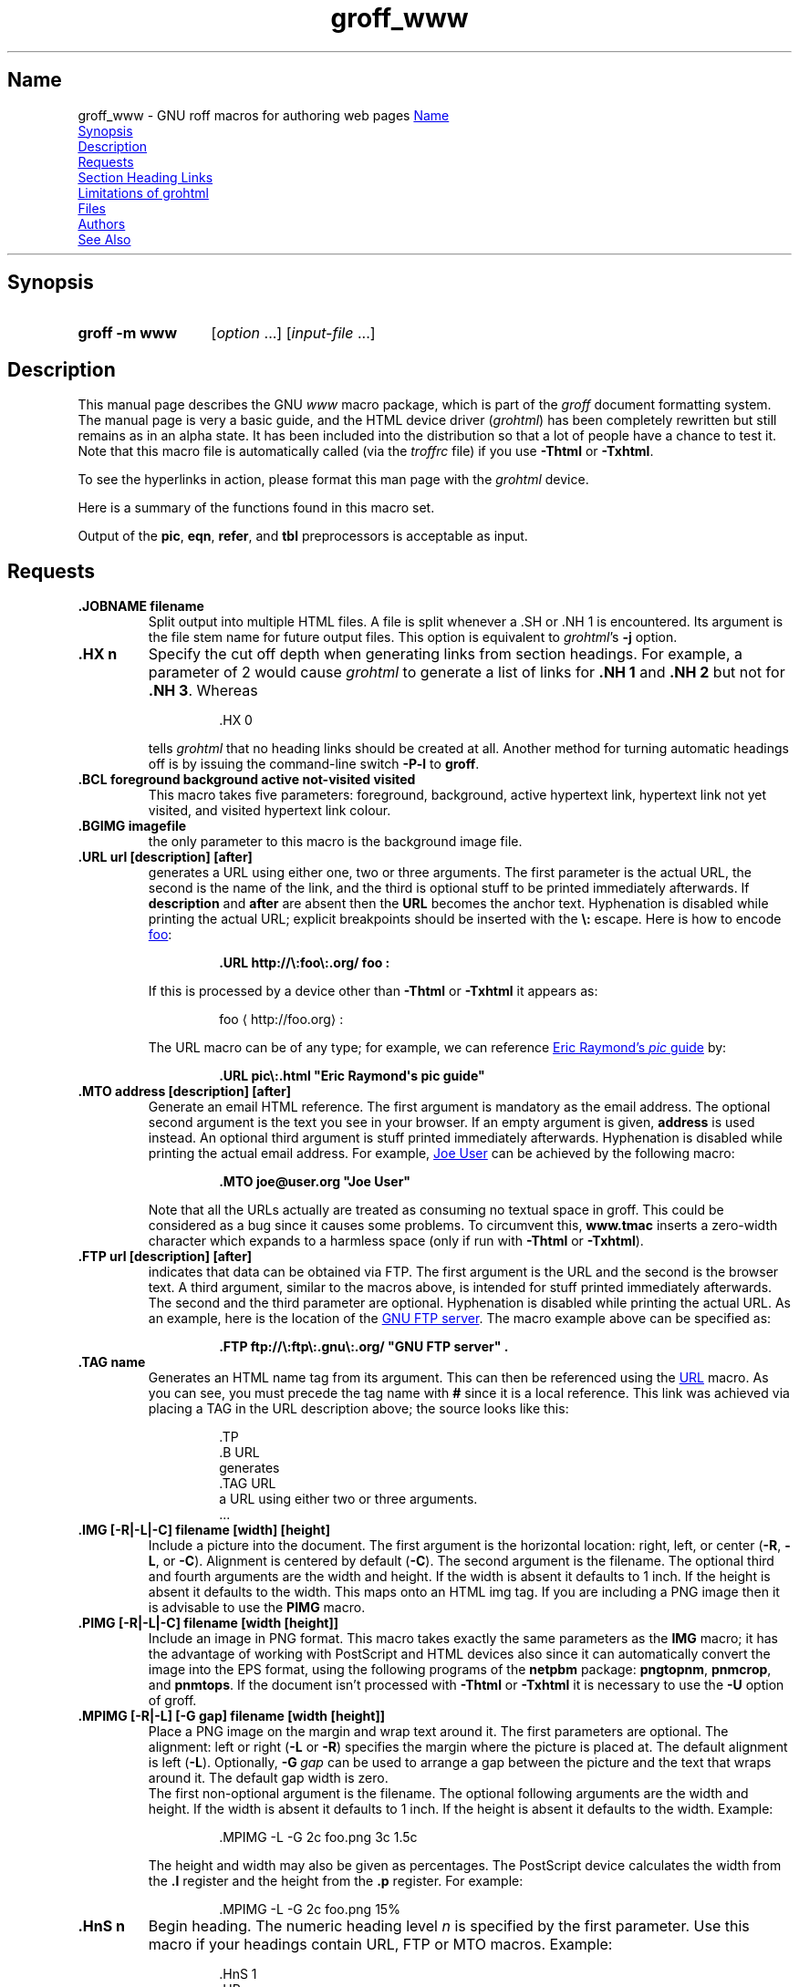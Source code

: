 .TH groff_www @MAN7EXT@ "@MDATE@" "groff @VERSION@"
.SH Name
groff_www \- GNU roff macros for authoring web pages
.
.
.\" ====================================================================
.\" Legal Terms
.\" ====================================================================
.\"
.\" Copyright (C) 2000-2018 Free Software Foundation, Inc.
.\"
.\" This file is part of groff, the GNU roff type-setting system.
.\"
.\" This program is free software: you can redistribute it and/or modify
.\" it under the terms of the GNU General Public License as published by
.\" the Free Software Foundation, either version 3 of the License, or
.\" (at your option) any later version.
.\"
.\" This program is distributed in the hope that it will be useful, but
.\" WITHOUT ANY WARRANTY; without even the implied warranty of
.\" MERCHANTABILITY or FITNESS FOR A PARTICULAR PURPOSE.  See the GNU
.\" General Public License for more details.
.\"
.\" You should have received a copy of the GNU General Public License
.\" along with this program.  If not, see
.\" <http://www.gnu.org/licenses/>.
.
.
.\" Save and disable compatibility mode (for, e.g., Solaris 10/11).
.do nr *groff_groff_www_7_man_C \n[.cp]
.cp 0
.do mso www.tmac
.
.
.\" we need the .LK here as we use it in the middle as an example --
.\" once the user requests .LK then the automatic generation of links
.\" at the top of the document is suppressed.
.LK
.
.HR
.
.
.\" ====================================================================
.SH Synopsis
.\" ====================================================================
.
.SY "groff \-m www"
.RI [ option
\&.\|.\|.\&]
.RI [ input-file
\&.\|.\|.\&]
.YS
.
.
.\" ====================================================================
.SH Description
.\" ====================================================================
.
This manual page describes the GNU
.I www
macro package,
which is part of the
.I groff
document formatting system.
.
The manual page is very a basic guide, and the HTML device driver
.RI ( \%grohtml )
has been completely rewritten but still remains as in an alpha state.
.
It has been included into the distribution so that a lot of people have
a chance to test it.
.
Note that this macro file is automatically called (via the
.I troffrc
file) if you use
.B \-Thtml
or
.BR \-Txhtml .
.
.
.PP
To see the hyperlinks in action, please format this man page with the
.I \%grohtml
device.
.
.
.PP
Here is a summary of the functions found in this macro set.
.TS
tab(@);
l l.
\&.JOBNAME@split output into multiple files
\&.HX@automatic heading level cut off
\&.BCL@specify colours on a web page
\&.BGIMG@specify background image
\&.URL@create a URL using two parameters
\&.FTP@create an FTP reference
\&.MTO@create an HTML email address
\&.TAG@generate an HTML name
\&.IMG@include an image file
\&.PIMG@include PNG image
\&.MPIMG@place PNG on the margin and wrap text around it
\&.HnS@begin heading
\&.HnE@end heading
\&.LK@emit automatically collected links.
\&.HR@produce a horizontal rule
\&.NHR@suppress automatic generation of rules.
\&.HTL@only generate HTML title
\&.HEAD@add data to <head> block
\&.ULS@unorder list begin
\&.ULE@unorder list end
\&.OLS@ordered list begin
\&.OLE@ordered list end
\&.DLS@definition list begin
\&.DLE@definition list end
\&.LI@insert a list item
\&.DC@generate a drop capital
\&.HTML@pass an HTML raw request to the device driver
\&.CDS@code example begin
\&.CDE@code example end
\&.ALN@place links on left of main text.
\&.LNS@start a new two-column table with links in the left.
\&.LNE@end the two-column table.
\&.LINKSTYLE@initialize default URL attributes.
.TE
.
.
.PP
Output of the
.BR pic ,
.BR eqn ,
.BR refer ,
and
.B tbl
preprocessors is acceptable as input.
.
.
.\" ====================================================================
.SH Requests
.\" ====================================================================
.
.TP
.B .JOBNAME filename
Split output into multiple HTML files.
.
A file is split whenever a \&.SH or \&.NH\ 1 is encountered.
.
Its argument is the file stem name for future output files.
.
This option is equivalent to
.IR \%grohtml 's
.B \-j
option.
.
.TP
.B .HX n
Specify the cut off depth when generating links from section headings.
.
For example, a parameter of\~2 would cause
.I \%grohtml
to generate a list of links for
.B .NH\ 1
and
.B .NH\ 2
but not for
.BR .NH\ 3 .
.
Whereas
.
.
.RS
.IP
.EX
\&.HX 0
.EE
.RE
.
.
.IP
tells
.I \%grohtml
that no heading links should be created at all.
.
Another method for turning automatic headings off is by issuing the
command-line switch
.B \-P\-l
to
.BR groff .
.
.TP
.B .BCL foreground background active not-visited visited
This macro takes five parameters:
foreground,
background,
active hypertext link,
hypertext link not yet visited,
and visited hypertext link colour.
.
.TP
.B .BGIMG imagefile
the only parameter to this macro is the background image file.
.
.TP
.B .URL url [description] [after]
generates
.TAG URL
a URL using either one, two or three arguments.
.
The first parameter is the actual URL, the second is the name of the
link, and the third is optional stuff to be printed immediately
afterwards.
.
If
.B description
and
.B after
are absent then the
.B URL
becomes the anchor text.
.
Hyphenation is disabled while printing the actual URL;
explicit breakpoints should be inserted with the
.B \[rs]:
escape.
.
Here is how to encode
.UR http://\:foo\:.org/
foo
.UE :
.RS
.IP
.B .URL http://\[rs]:foo\[rs]:.org/ "foo" :
.RE
.
.IP
If this is processed by a device other than
.B \-Thtml
or
.B \-Txhtml
it appears as:
.RS
.IP
foo \[la]\f[CR]http://\:foo\:.org\f[]\[ra]:
.RE
.
.IP
The URL macro can be of any type;
for example, we can reference
.UR pic\:.html
Eric Raymond's
.I pic
guide
.UE
by:
.RS
.IP
.B .URL pic\[rs]:.html \[dq]Eric Raymond\[aq]s pic guide\[dq]
.RE
.
.TP
.B .MTO address [description] [after]
Generate an email HTML reference.
.
The first argument is mandatory as the email address.
.
The optional second argument is the text you see in your browser.
.
If an empty argument is given,
.B address
is used instead.
.
An optional third argument is stuff printed immediately afterwards.
.
Hyphenation is disabled while printing the actual email address.
.
For example,
.MT joe@user.org
Joe User
.ME
can be achieved by the following macro:
.RS
.IP
.B .MTO joe@user.org \[dq]Joe User\[dq]
.RE
.
.IP
Note that all the URLs actually are treated as consuming no textual
space in groff.
.
This could be considered as a bug since it causes some problems.
.
To circumvent this,
.B www.tmac
inserts a zero-width character which expands to a harmless space (only
if run with
.B \-Thtml
or
.BR \-Txhtml ).
.
.TP
.B .FTP url [description] [after]
indicates that data can be obtained via FTP.
.
The first argument is the URL and the second is the browser text.
.
A third argument, similar to the macros above, is intended for stuff
printed immediately afterwards.
.
The second and the third parameter are optional.
.
Hyphenation is disabled while printing the actual URL.
.
As an example, here is the location of the
.UR ftp://\:ftp\:.gnu\:.org/
GNU FTP server
.UE .
.
The macro example above can be specified as:
.RS
.IP
.B .FTP ftp://\[rs]:ftp\[rs]:.gnu\[rs]:.org/ \[dq]GNU FTP server\[dq] .
.RE
.
.TP
.B .TAG name
Generates an HTML name tag from its argument.
.
This can then be referenced using the
.UR #URL
URL
.UE
macro.
.
As you can see, you must precede the tag name with
.B #
since it is a local reference.
.
This link was achieved via placing a TAG in the URL description above;
the source looks like this:
.
.
.RS
.IP
.EX
\&.TP
\&.B URL
generates
\&.TAG URL
a URL using either two or three arguments.
\&.\|.\|.
.EE
.RE
.
.
.TP
.B .IMG [\-R|\-L|\-C] filename [width] [height]
Include a picture into the document.
.
The first argument is the horizontal location: right, left, or center
.RB ( \-R ,
.BR \-L ,
or
.BR \-C ).
.
Alignment is centered by default
.RB ( \-C ).
.
The second argument is the filename.
.
The optional third and fourth arguments are the width and height.
.
If the width is absent it defaults to 1\~inch.
.
If the height is absent it defaults to the width.
.
This maps onto an HTML img tag.
.
If you are including a PNG image then it is advisable to use the
.B PIMG
macro.
.
.TP
.B .PIMG [\-R|\-L|\-C] filename [width [height]]
Include an image in PNG format.
.
This macro takes exactly the same parameters as the
.B IMG
macro; it has the advantage of working with PostScript and HTML devices
also since it can automatically convert the image into the EPS format,
using the following programs of the
.B netpbm
package:
.BR pngtopnm ,
.BR pnmcrop ,
and
.BR pnmtops .
.
If the document isn't processed with
.B \-Thtml
or
.B \-Txhtml
it is necessary to use the
.B \-U
option of groff.
.
.TP
.B .MPIMG [\-R|\-L] [\-G gap] filename [width [height]]
Place a PNG image on the margin and wrap text around it.
.
The first parameters are optional.
.
The alignment: left or right
.RB ( \-L
or
.BR \-R )
specifies the margin where the picture is placed at.
.
The default alignment is left
.RB ( \-L ).
.
Optionally,
.BI \-G \~gap
can be used to arrange a gap between the picture and the text that
wraps around it.
.
The default gap width is zero.
.
.br
The first non-optional argument is the filename.
.
The optional following arguments are the width and height.
.
If the width is absent it defaults to 1\~inch.
.
If the height is absent it defaults to the width.
.
Example:
.
.
.RS
.IP
.EX
\&.MPIMG \-L \-G 2c foo.png 3c 1.5c
.EE
.RE
.
.
.IP
The height and width may also be given as percentages.
.
The PostScript device calculates the width from the
.B .l
register and the height from the
.B .p
register.
.
For example:
.
.
.RS
.IP
.EX
\&.MPIMG \-L \-G 2c foo.png 15%
.EE
.RE
.
.
.TP
.B .HnS n
Begin heading.
.
The numeric heading level
.I n
is specified by the first parameter.
.
Use this macro if your headings contain URL, FTP or MTO macros.
.
Example:
.
.
.RS
.IP
.EX
\&.HnS 1
\&.HR
GNU Troff
\&.URL https://\[rs]:www\[rs]:.gnu\[rs]:.org/\[rs]:software/\[rs]:groff/
\&\[rs][em]a
\&.URL http://www\[rs]:.gnu\[rs]:.org/ GNU
\&project.
\&.HR
\&.HnE
.EE
.RE
.
.
.IP
In this case you might wish to disable automatic links to headings.
.
This can be done via
.B \-P\-l
from the command line.
.\" or by using a call to \[lq].HX 0\[rq].
.
.
.TP
.B .HnE
End heading.
.
.
.TP
.B .LK
.TAG LK
Force
.I \%grohtml
to place the automatically generated links at this position.
.
If this manual page has been processed with
.B \-Thtml
or
.B \-Txhtml
those links can be seen right here.
.
.LK
.
.TP
.B .HR
Generate a full-width horizontal rule for
.B \-Thtml
and
.BR \-Txhtml .
.
No effect for all other devices.
.
.TP
.B .NHR
Suppress generation of the top and bottom rules which
.I \%grohtml
emits by default.
.
.TP
.B .HTL
Generate an HTML title only.
.
This differs from the
.B TL
macro of the
.B ms
macro package which generates both an HTML title and an <H1> heading.
.
Use it to provide an HTML title as search engine fodder but a graphic
title in the document.
.
The macro terminates when a space or break is seen (.sp, \&.br).
.
.TP
.B .HEAD
Add arbitrary HTML data to the <head> block.
.
Ignored if not processed with
.B \-Thtml
or
.BR \-Txhtml .
.
Example:
.
.
.RS
.IP
.EX
\&.HEAD \[dq]<link \[rs]
  rel=\[dq]\[dq]icon\[dq]\[dq] \[rs]
  type=\[dq]\[dq]image/png\[dq]\[dq] \[rs]
  href=\[dq]\[dq]http://foo.org//bar.png\[dq]\[dq]/>\[dq]
.EE
.RE
.
.
.TP
.B .HTML
All text after this macro is treated as raw HTML.
.
If the document is processed without
.B \-Thtml
or
.B \-Txhtml
then the macro is ignored.
.
Internally, this macro is used as a building block for other
higher-level macros.
.
.IP
For example, the
.B BGIMG
macro is defined as
.
.
.RS
.IP
.EX
\&.de BGIMG
\&.   HTML <body background=\[rs]\[rs]$1>
\&..
.EE
.RE
.
.
.TP
.B .DC l text [color]
Produce a drop capital.
.
The first parameter is the letter to be dropped and enlarged, the second
parameter
.B text
is the adjoining text whose height the first letter should not exceed.
.
The optional third parameter is the color of the dropped letter.
.
It defaults to black.
.
.TP
.B ".CDS"
Start displaying a code section in constant width font.
.
.TP
.B ".CDE"
End code display
.
.TP
.B ".ALN [color] [percentage]"
Place section heading links automatically to the left of the main text.
.
The color argument is optional and if present indicates which HTML
background color is to be used under the links.
.
The optional percentage indicates the amount of width to devote to
displaying the links.
.
The default values are #eeeeee and 30 for color and percentage width,
respectively.
.
This macro should only be called once at the beginning of the document.
.
After calling this macro each section heading emits an HTML table
consisting of the links in the left and the section text on the right.
.
.TP
.B ".LNS"
Start a new two-column table with links in the left column.
.
This can be called if the document has text before the first \&.SH and
if \&.ALN is used.
.
Typically this is called just before the first paragraph and after the
main title as it indicates that text after this point should be
positioned to the right of the left-hand navigational links.
.
.TP
.B ".LNE"
End a two-column table.
.
This should be called at the end of the document if \&.ALN was used.
.
.TP
.B ".LINKSTYLE color [ fontstyle [ openglyph closeglyph ] ]"
Initialize default URL attributes to be used if this macro set is not
used with the HTML device.
.
The macro set initializes itself with the following call
.
.
.RS
.IP
.EX
\&.LINKSTYLE blue CR \e[la] \e[ra]
.EE
.RE
.
.
.IP
but these values will be superseded by a user call to LINKSTYLE.
.
.
.\" ====================================================================
.SH "Section Heading Links"
.\" ====================================================================
.
By default
.I \%grohtml
generates links to all section headings and places these at the top of
the HTML document.
.
(See
.UR #LK
LINKS
.UE
for details of how to switch this off or alter the position).
.
.
.\" ====================================================================
.SH "Limitations of grohtml"
.\" ====================================================================
.
.LP
.B tbl
information is currently rendered as a PNG image.
.
.
.\" ====================================================================
.SH Files
.\" ====================================================================
.
.I @MACRODIR@/www.tmac
.
.
.\" ====================================================================
.SH Authors
.\" ====================================================================
.
The
.I www
macro package
was written by
.MT gaius@\:glam\:.ac\:.uk
Gaius Mulley
.ME ,
with additions by
.MT wl@\:gnu\:.org
Werner Lemberg
.ME
and
.MT groff\-bernd\:.warken\-72@\:web\:.de
Bernd Warken
.ME .
.
.
.\" ====================================================================
.SH "See Also"
.\" ====================================================================
.
.IR groff (@MAN1EXT@),
.IR @g@troff (@MAN1EXT@),
.IR \%grohtml (@MAN1EXT@),
.IR netpbm (1)
.
.
.\" Restore compatibility mode (for, e.g., Solaris 10/11).
.cp \n[*groff_groff_www_7_man_C]
.
.
.\" Local Variables:
.\" fill-column: 72
.\" mode: nroff
.\" End:
.\" vim: set filetype=groff textwidth=72:
